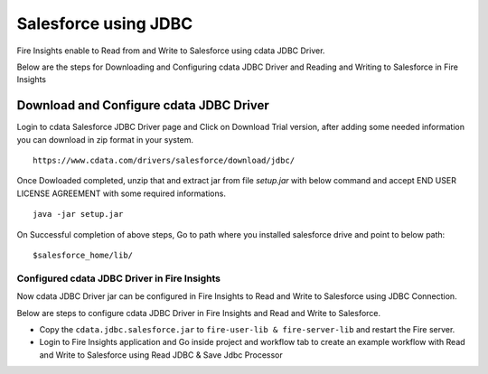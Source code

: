 Salesforce using JDBC
===========

Fire Insights enable to Read from and Write to Salesforce using cdata JDBC Driver.

Below are the steps for Downloading and Configuring cdata JDBC Driver and Reading and Writing to Salesforce in Fire Insights

Download and Configure cdata JDBC Driver
----------------

Login to cdata Salesforce JDBC Driver page and Click on Download Trial version, after adding some needed information you can download in zip format in your system.

::

    https://www.cdata.com/drivers/salesforce/download/jdbc/
    

.. figure:: ../../_assets/user-guide/salesforce/3.PNG
   :alt: salesforce
   :width: 90%
   
   
.. figure:: ../../_assets/user-guide/salesforce/4.PNG
   :alt: salesforce
   :width: 90%   

.. figure:: ../../_assets/user-guide/salesforce/5.PNG
   :alt: salesforce
   :width: 90%   
   
Once Dowloaded completed, unzip that and extract jar from file `setup.jar` with below command and accept END USER LICENSE AGREEMENT with some required informations.   

::

    java -jar setup.jar
    
.. figure:: ../../_assets/user-guide/salesforce/6.PNG
   :alt: salesforce
   :width: 90%   

.. figure:: ../../_assets/user-guide/salesforce/7.PNG
   :alt: salesforce
   :width: 90%   
   
.. figure:: ../../_assets/user-guide/salesforce/8.PNG
   :alt: salesforce
   :width: 90%    
 
On Successful completion of above steps, Go to path where you installed salesforce drive and point to below path:

::

    $salesforce_home/lib/
    
    
.. figure:: ../../_assets/user-guide/salesforce/9.PNG
   :alt: salesforce
   :width: 90%     
   
Configured cdata JDBC Driver in Fire Insights
^^^^^^^^^^^^^^^^^^^^^^^^^^^^

Now cdata JDBC Driver jar can be configured in Fire Insights to Read and Write to Salesforce using JDBC Connection.

Below are steps to configure cdata JDBC Driver in Fire Insights and Read and Write to Salesforce.

- Copy the ``cdata.jdbc.salesforce.jar`` to ``fire-user-lib & fire-server-lib`` and restart the Fire server.
- Login to Fire Insights application and Go inside project and workflow tab to create an example workflow with Read and Write to Salesforce using Read JDBC & Save Jdbc Processor




